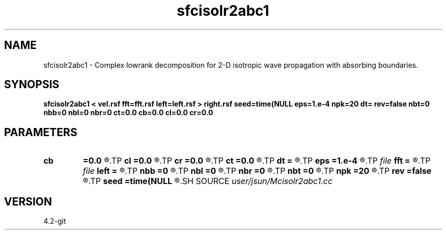 .TH sfcisolr2abc1 1  "APRIL 2023" Madagascar "Madagascar Manuals"
.SH NAME
sfcisolr2abc1 \- Complex lowrank decomposition for 2-D isotropic wave propagation with absorbing boundaries. 
.SH SYNOPSIS
.B sfcisolr2abc1 < vel.rsf fft=fft.rsf left=left.rsf > right.rsf seed=time(NULL eps=1.e-4 npk=20 dt= rev=false nbt=0 nbb=0 nbl=0 nbr=0 ct=0.0 cb=0.0 cl=0.0 cr=0.0
.SH PARAMETERS
.PD 0
.TP
.I        
.B cb
.B =0.0
.R  
.TP
.I        
.B cl
.B =0.0
.R  
.TP
.I        
.B cr
.B =0.0
.R  
.TP
.I        
.B ct
.B =0.0
.R  
.TP
.I        
.B dt
.B =
.R  	time step
.TP
.I        
.B eps
.B =1.e-4
.R  	tolerance
.TP
.I file   
.B fft
.B =
.R  	auxiliary input file name
.TP
.I file   
.B left
.B =
.R  	auxiliary output file name
.TP
.I        
.B nbb
.B =0
.R  
.TP
.I        
.B nbl
.B =0
.R  
.TP
.I        
.B nbr
.B =0
.R  
.TP
.I        
.B nbt
.B =0
.R  
.TP
.I        
.B npk
.B =20
.R  	maximum rank
.TP
.I        
.B rev
.B =false
.R  	reversal
.TP
.I        
.B seed
.B =time(NULL
.R  
.SH SOURCE
.I user/jsun/Mcisolr2abc1.cc
.SH VERSION
4.2-git
